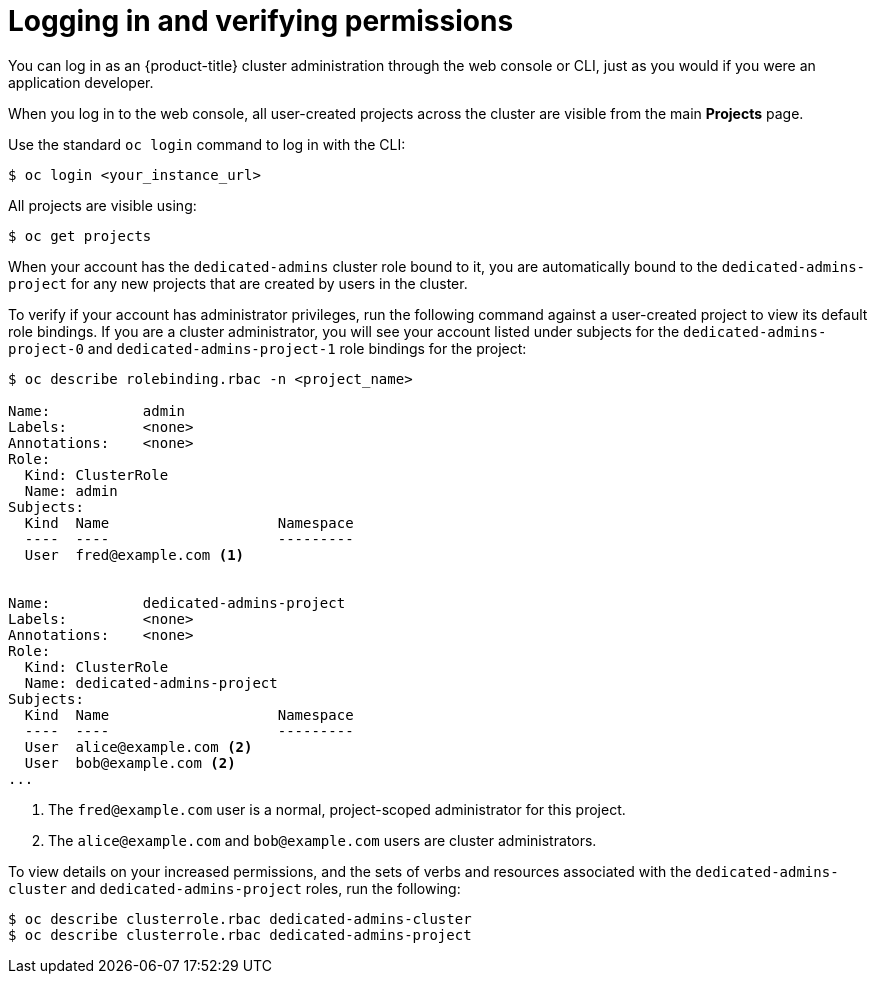 // Module included in the following assemblies:
//
// administering_a_cluster/osd-admin-role.adoc

[id="osd-logging-in-verifying-permissions_{context}"]
= Logging in and verifying permissions

You can log in as an {product-title} cluster administration through the web console or CLI, just as you would if you were an application developer.

When you log in to the web console, all user-created projects across the cluster are visible from the main *Projects* page.

Use the standard `oc login` command to log in with the CLI:

----
$ oc login <your_instance_url>
----

All projects are visible using:

----
$ oc get projects
----

When your account has the `dedicated-admins` cluster role bound to it, you are automatically bound to the `dedicated-admins-project` for any new projects that are created by users in the cluster.

To verify if your account has administrator privileges, run the following command against a user-created project to view its default role bindings. If you are a cluster administrator, you will see your account listed under subjects for the `dedicated-admins-project-0` and `dedicated-admins-project-1` role bindings for the project:

----
$ oc describe rolebinding.rbac -n <project_name>

Name:		admin
Labels:		<none>
Annotations:	<none>
Role:
  Kind:	ClusterRole
  Name:	admin
Subjects:
  Kind	Name			Namespace
  ----	----			---------
  User	fred@example.com <1>


Name:		dedicated-admins-project
Labels:		<none>
Annotations:	<none>
Role:
  Kind:	ClusterRole
  Name:	dedicated-admins-project
Subjects:
  Kind	Name			Namespace
  ----	----			---------
  User	alice@example.com <2>
  User	bob@example.com <2>
...
----
<1> The `fred@example.com` user is a normal, project-scoped administrator for
this project.
<2> The `alice@example.com` and `bob@example.com` users are cluster
administrators.

To view details on your increased permissions, and the sets of
verbs and resources associated with the `dedicated-admins-cluster` and
`dedicated-admins-project` roles, run the following:

----
$ oc describe clusterrole.rbac dedicated-admins-cluster
$ oc describe clusterrole.rbac dedicated-admins-project
----
